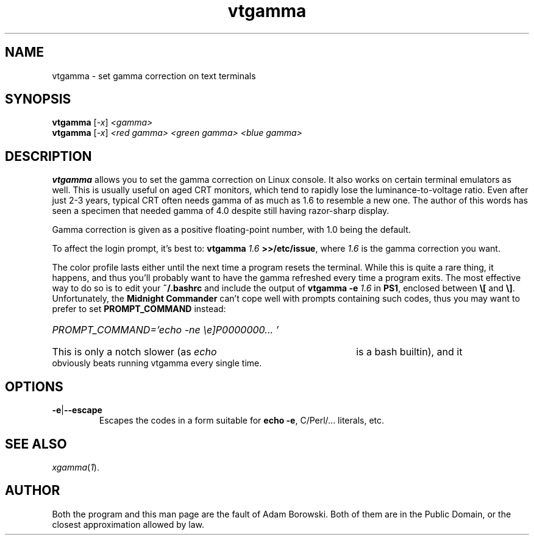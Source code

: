 .TH vtgamma 1 2006-07-10 vtgamma vtgamma
.SH NAME
vtgamma \- set gamma correction on text terminals
.SH SYNOPSIS
.B vtgamma
.RI [ -x ] " <gamma>"
.br
.B vtgamma
.RI [ -x ] " <red gamma> <green gamma> <blue gamma>"
.SH DESCRIPTION
.B vtgamma
allows you to set the gamma correction on Linux console.  It also works on
certain terminal emulators as well.  This is usually useful on aged CRT
monitors, which tend to rapidly lose the luminance-to-voltage ratio.  Even
after just 2-3 years, typical CRT often needs gamma of as much as 1.6 to
resemble a new one.  The author of this words has seen a specimen that needed
gamma of 4.0 despite still having razor-sharp display.

Gamma correction is given as a positive floating-point number, with 1.0 being
the default.

.RB "To affect the login prompt, it's best to: " "vtgamma"
.I 1.6
.BR ">>/etc/issue" ", where "
.IR 1.6 " is the gamma correction you want."

The color profile lasts either until the next time a program resets the terminal.
While this is quite a rare thing, it happens, and thus you'll probably want to
have the gamma refreshed every time a program exits.  The most effective way to
do so is to edit your
.B ~/.bashrc
and include the output of
.BI "vtgamma -e " 1.6
.RB "in " PS1 ", enclosed between " \e[ " and " \e] "."
.RB "Unfortunately, the " "Midnight Commander" " can't cope well with prompts"
containing such codes, thus you may want to prefer to set
.B PROMPT_COMMAND
instead:
.br
.HP
.I PROMPT_COMMAND='echo -ne "\ee]P0000000..."'
.HP 0
This is only a notch slower (as
.I echo
is a bash builtin), and it obviously beats running vtgamma every single time.
.SH OPTIONS
.TP
.BR -e | --escape
Escapes the codes in a form suitable for
.BR "echo -e" ","
C/Perl/... literals, etc.
.SH "SEE ALSO"
.IR xgamma ( 1 ).
.SH AUTHOR
Both the program and this man page are the fault of Adam Borowski.  Both of
them are in the Public Domain, or the closest approximation allowed by law.
